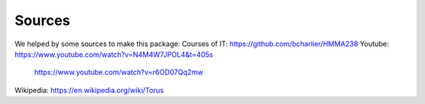 Sources
==========
We helped by some sources to make this package:
Courses of IT: https://github.com/bcharlier/HMMA238
Youtube: https://www.youtube.com/watch?v=N4M4W7JPOL4&t=405s
         https://www.youtube.com/watch?v=r6OD07Qq2mw

Wikipedia: https://en.wikipedia.org/wiki/Torus